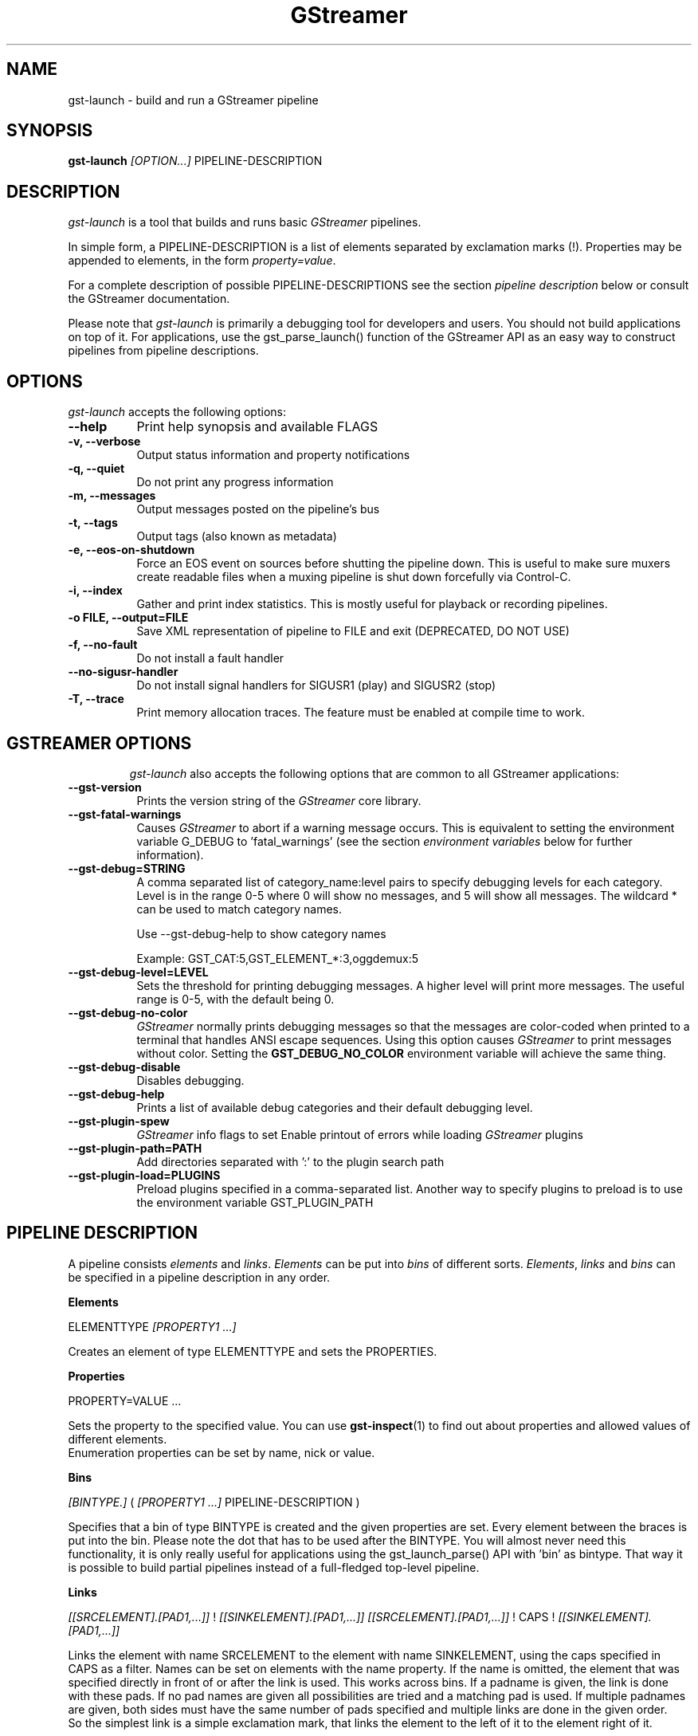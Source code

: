 .TH "GStreamer" "1" "May 2007"
.SH "NAME"
gst\-launch \- build and run a GStreamer pipeline
.SH "SYNOPSIS"
\fBgst\-launch\fR \fI[OPTION...]\fR PIPELINE\-DESCRIPTION
.SH "DESCRIPTION"
.LP
\fIgst\-launch\fP is a tool that builds and runs basic
\fIGStreamer\fP pipelines.

In simple form, a PIPELINE\-DESCRIPTION is a list of
elements separated by exclamation marks (!). Properties may be appended to
elements, in the form \fIproperty=value\fR.

For a complete description of possible PIPELINE-DESCRIPTIONS see the section
\fIpipeline description\fR below or consult the GStreamer documentation.

Please note that \fIgst\-launch\fP is primarily a debugging tool for
developers and users. You should not build applications on top of it. For
applications, use the gst_parse_launch() function of the GStreamer API as an
easy way to construct pipelines from pipeline descriptions.
.
.SH "OPTIONS"
.l
\fIgst\-launch\fP accepts the following options:
.TP 8
.B  \-\-help
Print help synopsis and available FLAGS
.TP 8
.B  \-v, \-\-verbose
Output status information and property notifications
.TP 8
.B  \-q, \-\-quiet
Do not print any progress information
.TP 8
.B  \-m, \-\-messages
Output messages posted on the pipeline's bus
.TP 8
.B  \-t, \-\-tags
Output tags (also known as metadata)
.TP 8
.B  \-e, \-\-eos\-on\-shutdown
Force an EOS event on sources before shutting the pipeline down. This is
useful to make sure muxers create readable files when a muxing pipeline is
shut down forcefully via Control-C.
.TP 8
.B  \-i, \-\-index
Gather and print index statistics. This is mostly useful for playback or
recording pipelines.
.TP 8
.B  \-o FILE, \-\-output=FILE
Save XML representation of pipeline to FILE and exit (DEPRECATED, DO NOT USE)
.TP 8
.B  \-f, \-\-no\-fault
Do not install a fault handler
.TP 8
.B  \-\-no\-sigusr-handler
Do not install signal handlers for SIGUSR1 (play) and SIGUSR2 (stop)
.TP 8
.B  \-T, \-\-trace
Print memory allocation traces. The feature must be enabled at compile time to
work.
.TP 8

.
.SH "GSTREAMER OPTIONS"
.l
\fIgst\-launch\fP also accepts the following options that are common
to all GStreamer applications:
.TP 8
.B  \-\-gst\-version
Prints the version string of the \fIGStreamer\fP core library.
.TP 8
.B  \-\-gst\-fatal\-warnings
Causes \fIGStreamer\fP to abort if a warning message occurs. This is equivalent
to setting the environment variable G_DEBUG to 'fatal_warnings' (see the
section \fIenvironment variables\fR below for further information).
.TP 8
.B  \-\-gst\-debug=STRING
A comma separated list of category_name:level pairs to specify debugging levels
for each category. Level is in the range 0-5 where 0 will show no messages, and
5 will show all messages. The wildcard * can be used to match category names.

Use \-\-gst\-debug\-help to show category names

Example:
GST_CAT:5,GST_ELEMENT_*:3,oggdemux:5

.TP 8
.B  \-\-gst\-debug\-level=LEVEL
Sets the threshold for printing debugging messages.  A higher level
will print more messages.  The useful range is 0-5, with the default
being 0.
.TP 8
.B  \-\-gst\-debug\-no\-color
\fIGStreamer\fP normally prints debugging messages so that the
messages are color-coded when printed to a terminal that handles
ANSI escape sequences.  Using this option causes \fIGStreamer\fP
to print messages without color. Setting the \fBGST_DEBUG_NO_COLOR\fR
environment variable will achieve the same thing.
.TP 8
.B  \-\-gst\-debug\-disable
Disables debugging.
.TP 8
.B  \-\-gst\-debug\-help
Prints a list of available debug categories and their default debugging level.
.TP 8
.B  \-\-gst\-plugin\-spew
\fIGStreamer\fP info flags to set
Enable printout of errors while loading \fIGStreamer\fP plugins
.TP 8
.B  \-\-gst\-plugin\-path=PATH
Add directories separated with ':' to the plugin search path
.TP 8
.B  \-\-gst\-plugin\-load=PLUGINS
Preload plugins specified in a comma-separated list. Another way to specify
plugins to preload is to use the environment variable GST_PLUGIN_PATH

.SH "PIPELINE DESCRIPTION"

A pipeline consists \fIelements\fR and \fIlinks\fR. \fIElements\fR can be put
into \fIbins\fR of different sorts. \fIElements\fR, \fIlinks\fR and \fIbins\fR
can be specified in a pipeline description in any order.

.B Elements

ELEMENTTYPE \fI[PROPERTY1 ...]\fR

Creates an element of type ELEMENTTYPE and sets the PROPERTIES.

.B Properties

PROPERTY=VALUE ...

Sets the property to the specified value. You can use \fBgst\-inspect\fR(1) to
find out about properties and allowed values of different elements.
.br
Enumeration properties can be set by name, nick or value.

.B Bins

\fI[BINTYPE.]\fR ( \fI[PROPERTY1 ...]\fR PIPELINE-DESCRIPTION )
.br

Specifies that a bin of type BINTYPE is created and the given properties are
set. Every element between the braces is put into the bin. Please note the dot
that has to be used after the BINTYPE. You will almost never need this
functionality, it is only really useful for applications using the
gst_launch_parse() API with 'bin' as bintype. That way it is possible to build
partial pipelines instead of a full-fledged top-level pipeline.

.B Links

\fI[[SRCELEMENT].[PAD1,...]]\fR ! \fI[[SINKELEMENT].[PAD1,...]]\fR
\fI[[SRCELEMENT].[PAD1,...]]\fR ! CAPS ! \fI[[SINKELEMENT].[PAD1,...]]\fR

Links the element with name SRCELEMENT to the element with name SINKELEMENT,
using the caps specified in CAPS as a filter.
Names can be set on elements with the name property. If the name is omitted, the
element that was specified directly in front of or after the link is used. This
works across bins. If a padname is given, the link is done with these pads. If
no pad names are given all possibilities are tried and a matching pad is used.
If multiple padnames are given, both sides must have the same number of pads
specified and multiple links are done in the given order.
.br
So the simplest link is a simple exclamation mark, that links the element to
the left of it to the element right of it.
.br

.B Caps

MIMETYPE \fI[, PROPERTY[, PROPERTY ...]]]\fR \fI[; CAPS[; CAPS ...]]\fR

Creates a capability with the given mimetype and optionally with given
properties. The mimetype can be escaped using " or '.
If you want to chain caps, you can add more caps in the same format afterwards.

.B Properties

NAME=\fI[(TYPE)]\fRVALUE
.br
in lists and ranges: \fI[(TYPE)]\fRVALUE

Sets the requested property in capabilities. The name is an alphanumeric value
and the type can have the following case-insensitive values:
.br
- \fBi\fR or \fBint\fR for integer values or ranges
.br
- \fBf\fR or \fBfloat\fR for float values or ranges
.br
- \fB4\fR or \fBfourcc\fR for FOURCC values
.br
- \fBb\fR, \fBbool\fR or \fBboolean\fR for boolean values
.br
- \fBs\fR, \fBstr\fR or \fBstring\fR for strings
.br
- \fBfraction\fR for fractions (framerate, pixel-aspect-ratio)
.br
- \fBl\fR or \fBlist\fR for lists
.br
If no type was given, the following order is tried: integer, float, boolean,
string.
.br
Integer values must be parsable by \fBstrtol()\fP, floats by \fBstrtod()\fP. FOURCC values may
either be integers or strings. Boolean values are (case insensitive) \fIyes\fR,
\fIno\fR, \fItrue\fR or \fIfalse\fR and may like strings be escaped with " or '.
.br
Ranges are in this format:  [ VALUE, VALUE ]
.br
Lists use this format:      ( VALUE \fI[, VALUE ...]\fR )

.SH "PIPELINE CONTROL"

A pipeline can be controlled by signals. SIGUSR2 will stop the pipeline
(GST_STATE_NULL); SIGUSR1 will put it back to play (GST_STATE_PLAYING).
By default, the pipeline will start in the playing state.
.br
There are currently no signals defined to go into the ready or pause
(GST_STATE_READY and GST_STATE_PAUSED) state explicitely.

.SH "PIPELINE EXAMPLES"

The examples below assume that you have the correct plug-ins available.
In general, "osssink" can be substituted with another audio output
plug-in such as "esdsink", "alsasink", "osxaudiosink", or "artsdsink".
Likewise, "xvimagesink" can be substituted with "ximagesink", "sdlvideosink",
"osxvideosink", or "aasink". Keep in mind though that different sinks might
accept different formats and even the same sink might accept different formats
on different machines, so you might need to add converter elements like
audioconvert and audioresample (for audio) or ffmpegcolorspace (for video)
in front of the sink to make things work.

.B Audio playback

.B
        gst\-launch filesrc location=music.mp3 ! mad ! audioconvert ! audioresample ! osssink
.br
Play the mp3 music file "music.mp3" using a libmad-based plug-in and
output to an OSS device

.B
        gst\-launch filesrc location=music.ogg ! oggdemux ! vorbisdec ! audioconvert ! audioresample ! osssink
.br
Play an Ogg Vorbis format file

.B
        gst\-launch gnomevfssrc location=music.mp3 ! mad ! osssink
.br
.B
        gst\-launch gnomevfssrc location=http://domain.com/music.mp3 ! mad ! audioconvert ! audioresample ! osssink
.br
Play an mp3 file or an http stream using GNOME\-VFS

.B
        gst\-launch gnomevfssrc location=smb://computer/music.mp3 ! mad ! audioconvert ! audioresample ! osssink
.br
Use GNOME\-VFS to play an mp3 file located on an SMB server

.B Format conversion

.B
        gst\-launch filesrc location=music.mp3 ! mad ! audioconvert ! vorbisenc ! oggmux ! filesink location=music.ogg
.br
Convert an mp3 music file to an Ogg Vorbis file

.B
        gst\-launch filesrc location=music.mp3 ! mad ! audioconvert ! flacenc ! filesink location=test.flac
.br
Convert to the FLAC format

.B Other

.B
        gst\-launch filesrc location=music.wav ! wavparse ! audioconvert ! audioresample ! osssink
.br
Plays a .WAV file that contains raw audio data (PCM).

.B
        gst\-launch filesrc location=music.wav ! wavparse ! audioconvert ! vorbisenc ! oggmux ! filesink location=music.ogg
.br
.B
        gst\-launch filesrc location=music.wav ! wavparse ! audioconvert ! lame ! filesink location=music.mp3
.br
Convert a .WAV file containing raw audio data into an Ogg Vorbis or mp3 file

.B
        gst\-launch cdparanoiasrc mode=continuous ! audioconvert ! lame ! id3v2mux ! filesink location=cd.mp3
.br
rips all tracks from compact disc and convert them into a single mp3 file

.B
        gst\-launch cdparanoiasrc track=5 ! audioconvert ! lame ! id3v2mux ! filesink location=track5.mp3
.br
rips track 5 from the CD and converts it into a single mp3 file

Using \fBgst\-inspect\fR(1), it is possible to discover settings like the above
for cdparanoiasrc that will tell it to rip the entire cd or only tracks of it.
Alternatively, you can use an URI and gst-launch-0.10 will find an element (such as
cdparanoia) that supports that protocol for you, e.g.:
.B
       gst\-launch cdda://5 ! lame vbr=new vbr-quality=6 ! filesink location=track5.mp3

.B
        gst\-launch osssrc ! audioconvert ! vorbisenc ! oggmux ! filesink location=input.ogg
.br
records sound from your audio input and encodes it into an ogg file

.B Video

.B
        gst\-launch filesrc location=JB_FF9_TheGravityOfLove.mpg ! dvddemux ! mpeg2dec ! xvimagesink
.br
Display only the video portion of an MPEG-1 video file, outputting to
an X display window

.B
        gst\-launch filesrc location=/flflfj.vob ! dvddemux ! mpeg2dec ! sdlvideosink
.br
Display the video portion of a .vob file (used on DVDs), outputting to
an SDL window

.B
        gst\-launch filesrc location=movie.mpg ! dvddemux name=demuxer  demuxer. ! queue ! mpeg2dec ! sdlvideosink  demuxer. ! queue ! mad ! audioconvert ! audioresample ! osssink
.br
Play both video and audio portions of an MPEG movie

.B
        gst\-launch filesrc location=movie.mpg ! mpegdemux name=demuxer  demuxer. ! queue ! mpeg2dec ! ffmpegcolorspace ! sdlvideosink   demuxer. ! queue ! mad ! audioconvert ! audioresample ! osssink
.br
Play an AVI movie with an external text subtitle stream

This example also shows how to refer to specific pads by name if an element
(here: textoverlay) has multiple sink or source pads.

.B
        gst\-launch textoverlay name=overlay ! ffmpegcolorspace ! videoscale ! autovideosink   filesrc location=movie.avi ! decodebin2 ! ffmpegcolorspace ! overlay.video_sink   filesrc location=movie.srt ! subparse ! overlay.text_sink

.br
Play an AVI movie with an external text subtitle stream using playbin2

.B
        gst\-launch playbin2 uri=file:///path/to/movie.avi suburi=file:///path/to/movie.srt

.B Network streaming

Stream video using RTP and network elements.

.B
        gst\-launch v4l2src ! video/x-raw-yuv,width=128,height=96,format='(fourcc)'UYVY ! ffmpegcolorspace ! ffenc_h263 ! video/x-h263 ! rtph263ppay pt=96 ! udpsink host=192.168.1.1 port=5000 sync=false
.br
This command would be run on the transmitter

.B
        gst\-launch udpsrc port=5000 ! application/x-rtp, clock-rate=90000,payload=96 ! rtph263pdepay queue-delay=0 ! ffdec_h263 ! xvimagesink
.br
Use this command on the receiver

.B Diagnostic

.B
        gst\-launch -v fakesrc num-buffers=16 ! fakesink
.br
Generate a null stream and ignore it (and print out details).

.B
        gst\-launch audiotestsrc ! audioconvert ! audioresample ! osssink
.br
Generate a pure sine tone to test the audio output

.B
        gst\-launch videotestsrc ! xvimagesink
.br
.B
        gst\-launch videotestsrc ! ximagesink
.br
Generate a familiar test pattern to test the video output

.B Automatic linking

You can use the decodebin element to automatically select the right elements
to get a working pipeline.

.B
        gst\-launch filesrc location=musicfile ! decodebin ! audioconvert ! audioresample ! osssink
.br
Play any supported audio format

.B
        gst\-launch filesrc location=videofile ! decodebin name=decoder  decoder. ! queue ! audioconvert ! audioresample ! osssink   decoder. ! ffmpegcolorspace ! xvimagesink
.br
Play any supported video format with video and audio output. Threads are used
automatically. To make this even easier, you can use the playbin element:

.B
        gst\-launch playbin uri=file:///home/joe/foo.avi
.br


.B Filtered connections

These examples show you how to use filtered caps.

.B
        gst\-launch videotestsrc ! 'video/x-raw-yuv,format=(fourcc)YUY2;video/x-raw-yuv,format=(fourcc)YV12' ! xvimagesink
.br
Show a test image and use the YUY2 or YV12 video format for this.

.B
        gst\-launch osssrc ! 'audio/x-raw-int,rate=[32000,64000],width=[16,32],depth={16,24,32},signed=(boolean)true' ! wavenc ! filesink location=recording.wav
.br
record audio and write it to a .wav file. Force usage of signed 16 to 32 bit
samples and a sample rate between 32kHz and 64KHz.


.SH "ENVIRONMENT VARIABLES"
.TP
\fBGST_DEBUG\fR
Comma-separated list of debug categories and levels, e.g.
GST_DEBUG=totem:4,typefind:5
.TP
\fBGST_DEBUG_NO_COLOR\fR
When this environment variable is set, coloured debug output is disabled.
.TP
\fBGST_DEBUG_DUMP_DOT_DIR\fR
When set to a filesystem path, store dot files of pipeline graphs there.
.TP
\fBGST_REGISTRY\fR
Path of the plugin registry file. Default is
~/.gstreamer-0.10/registry-CPU.xml where CPU is the machine/cpu type
GStreamer was compiled for, e.g. 'i486', 'i686', 'x86-64', 'ppc', etc. (check
the output of "uname -i" and "uname -m" for details).
.TP
\fBGST_REGISTRY_UPDATE\fR
Set to "no" to force GStreamer to assume that no plugins have changed,
been added or been removed. This will make GStreamer skip the initial check
whether a rebuild of the registry cache is required or not. This may be useful
in embedded environments where the installed plugins never change. Do not
use this option in any other setup.
.TP
\fBGST_PLUGIN_PATH\fR
Specifies a list of directories to scan for additional plugins.
These take precedence over the system plugins.
.TP
\fBGST_PLUGIN_SYSTEM_PATH\fR
Specifies a list of plugins that are always loaded by default.  If not set,
this defaults to the system-installed path, and the plugins installed in the
user's home directory
.TP
\fBORC_CODE\fR
Useful Orc environment variable. Set ORC_CODE=debug to enable debuggers
such as gdb to create useful backtraces from Orc-generated code.  Set
ORC_CODE=backup or ORC_CODE=emulate if you suspect Orc's SIMD code
generator is producing incorrect code.  (Quite a few important
GStreamer plugins like videotestsrc, audioconvert or audioresample use Orc).
.TP
\fBG_DEBUG\fR
Useful GLib environment variable. Set G_DEBUG=fatal_warnings to make
GStreamer programs abort when a critical warning such as an assertion failure
occurs. This is useful if you want to find out which part of the code caused
that warning to be triggered and under what circumstances. Simply set G_DEBUG
as mentioned above and run the program in gdb (or let it core dump). Then get
a stack trace in the usual way.
.
.SH FILES
.TP 8
~/.gstreamer-0.10/registry-*.xml
The xml plugin database; can be deleted at any time, will be re-created
automatically when it does not exist yet or plugins change.
.
.SH "SEE ALSO"
.BR gst\-feedback (1),
.BR gst\-inspect (1),
.BR gst\-typefind (1)
.SH "AUTHOR"
The GStreamer team at http://gstreamer.freedesktop.org/
